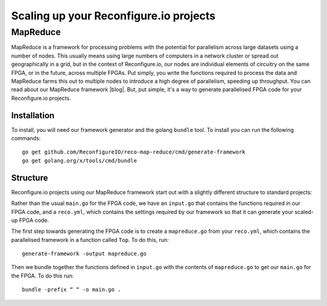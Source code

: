 Scaling up your Reconfigure.io projects
=======================================

.. TODO::
    why?

MapReduce
---------
MapReduce is a framework for processing problems with the potential for parallelism across large datasets using a number of nodes. This usually means using large numbers of computers in a network cluster or spread out geographically in a grid, but in the context of Reconfigure.io, our nodes are individual elements of circuitry on the same FPGA, or in the future, across multiple FPGAs. Put simply, you write the functions required to process the data and MapReduce farms this out to multiple nodes to introduce a high degree of parallelism, speeding up throughput. You can read about our MapReduce framework |blog|. But, put simple, it's a way to generate parallelised FPGA code for your Reconfigure.io projects.

Installation
^^^^^^^^^^^^
To install, you will need our framework generator and the golang ``bundle`` tool. To install you can run the following commands::

  go get github.com/ReconfigureIO/reco-map-reduce/cmd/generate-framework
  go get golang.org/x/tools/cmd/bundle

Structure
^^^^^^^^^
Reconfigure.io projects using our MapReduce framework start out with a slightly different structure to standard projects:

.. TODO::
   Link to project structure

Rather than the usual ``main.go`` for the FPGA code, we have an ``input.go`` that contains the functions required in our FPGA code, and a ``reco.yml``, which contains the settings required by our framework so that it can generate your scaled-up FPGA code.

The first step towards generating the FPGA code is to create a ``mapreduce.go`` from your ``reco.yml``, which contains the parallelised framework in a function called ``Top``. To do this, run::

  generate-framework -output mapreduce.go

Then we bundle together the functions defined in ``input.go`` with the contents of ``mapreduce.go`` to get our ``main.go`` for the FPGA. To do this run::

  bundle -prefix “ “ -o main.go .

.. |blog| raw:: html

   <a href="https://medium.com/the-recon/scaling-up-your-reconfigure-io-applications-17f2dbc797fc" target="_blank">here</a>
